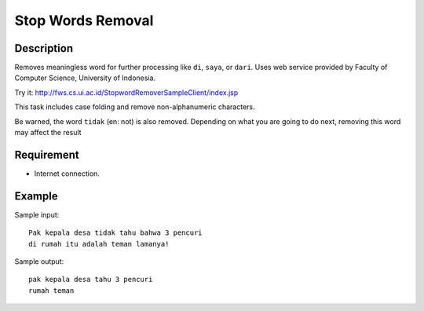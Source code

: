 Stop Words Removal
==================

Description
-----------

Removes meaningless word for further processing like ``di``, ``saya``, or ``dari``.
Uses web service provided by Faculty of Computer Science, University of Indonesia.

Try it: http://fws.cs.ui.ac.id/StopwordRemoverSampleClient/index.jsp

This task includes case folding and remove non-alphanumeric characters.

Be warned, the word ``tidak`` (en: not) is also removed. Depending on what you are going to do next, removing this word may affect the result

Requirement
-----------

* Internet connection.

Example
-------

Sample input::

  Pak kepala desa tidak tahu bahwa 3 pencuri
  di rumah itu adalah teman lamanya!

Sample output::

  pak kepala desa tahu 3 pencuri
  rumah teman
